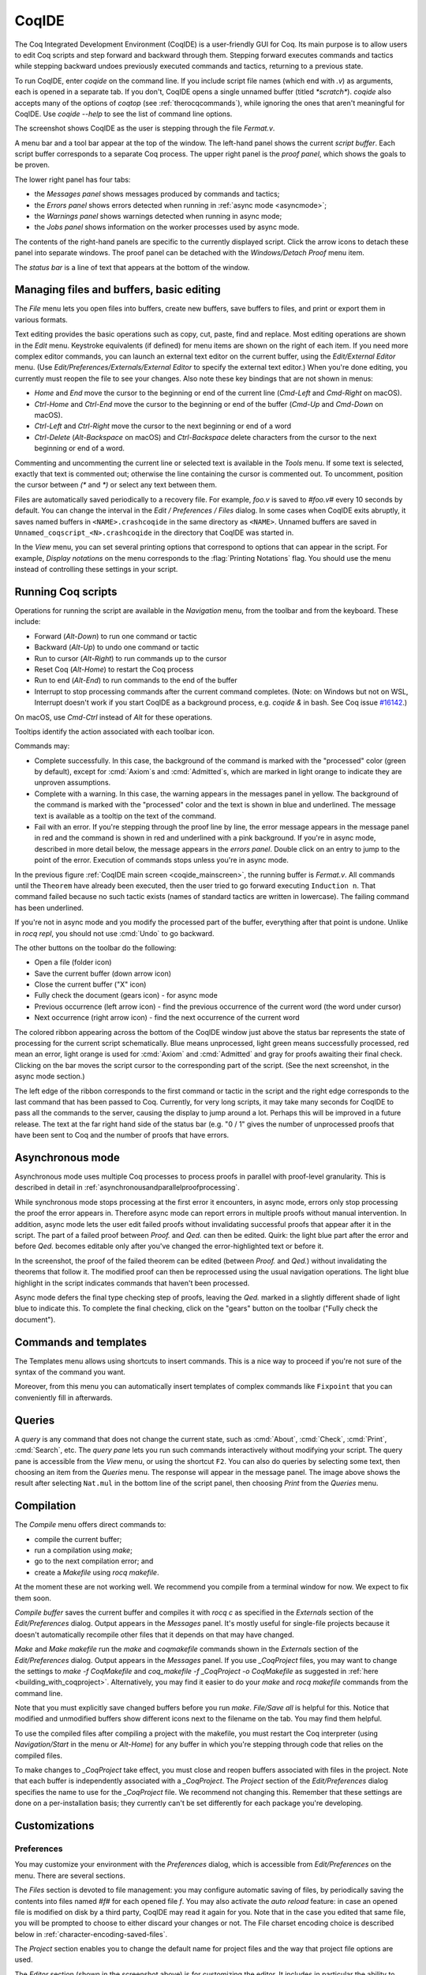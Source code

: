 .. |GtkSourceView| replace:: :smallcaps:`GtkSourceView`

.. _coqintegrateddevelopmentenvironment:

CoqIDE
======

.. todo: how to say that a number of things are broken?  Maybe list them
   somewhere--doesn't have to be super detailed

The Coq Integrated Development Environment (CoqIDE) is a user-friendly GUI
for Coq. Its main purpose is to allow users to edit Coq scripts and step forward
and backward through them.  Stepping forward executes commands and
tactics while stepping backward undoes previously executed commands and tactics,
returning to a previous state.

To run CoqIDE, enter `coqide` on the command line.
If you include script file names (which end with `.v`) as arguments, each is opened
in a separate tab.  If you don't, CoqIDE opens a single unnamed buffer
(titled `*scratch*`).  `coqide` also accepts many of the options of `coqtop`
(see :ref:`therocqcommands`), while ignoring the ones that aren't meaningful
for CoqIDE.  Use `coqide --help` to see the list of command line options.

.. _coqide_mainscreen:

.. image:: ../_static/coqide.png
   :alt: CoqIDE main screen

..  Here is the code used in the screenshot:

    Fixpoint power (x n : nat) {struct n} : nat :=
      match n with
      | O => 1
      | S m => x * power x m
      end.

    Notation "x ^ n" := (power x n).

    Theorem Fermat :
      (forall x y z n : nat, x^n + y^n = z^n -> n <= 2).
    Proof.
      Induction n.

The screenshot shows CoqIDE as the user is stepping through the file `Fermat.v`.

A menu bar and a tool bar appear at the top of the window. The left-hand panel shows
the current *script buffer*.  Each script buffer corresponds to a separate Coq process.
The upper right panel is the *proof panel*, which shows the goals to be proven.

The lower right panel has four tabs:

- the *Messages panel* shows messages produced by commands and tactics;
- the *Errors panel* shows errors detected when running in :ref:`async mode <asyncmode>`;
- the *Warnings panel* shows warnings detected when running in async mode;
- the *Jobs panel* shows information on the worker processes used by async mode.

The contents of the right-hand panels are specific to the currently displayed script.
Click the arrow icons to detach these panel into separate windows.  The proof panel
can be detached with the *Windows/Detach Proof* menu item.

The *status bar* is a line of text that appears at the bottom of the window.

Managing files and buffers, basic editing
-----------------------------------------

The *File* menu lets you open files into buffers, create new buffers, save buffers to files,
and print or export them in various formats.

Text editing provides the basic operations such as copy, cut, paste, find and replace.
Most editing operations are shown in the *Edit* menu.  Keystroke equivalents (if defined)
for menu items are shown on the right of each item.  If you need more complex editor
commands, you can launch an external text editor on the current buffer, using the
*Edit/External Editor* menu. (Use `Edit/Preferences/Externals/External Editor` to
specify the external text editor.)  When you're done editing, you currently must
reopen the file to see your changes.  Also note these key bindings that are not
shown in menus:

- `Home` and `End` move the cursor to the beginning or end of the current line
  (`Cmd-Left` and `Cmd-Right` on macOS).
- `Ctrl-Home` and `Ctrl-End` move the cursor to the beginning or end of the buffer
  (`Cmd-Up` and `Cmd-Down` on macOS).
- `Ctrl-Left` and `Ctrl-Right` move the cursor to the next beginning or end of a word
- `Ctrl-Delete` (`Alt-Backspace` on macOS) and `Ctrl-Backspace` delete characters
  from the cursor to the next beginning or end of a word.

Commenting and uncommenting the current line or selected text is available in
the *Tools* menu.  If some text is selected, exactly that text is commented out;
otherwise the line containing the cursor is commented out.  To uncomment, position
the cursor between `(*` and `*)` or select any text between them.

Files are automatically saved periodically to a recovery file.  For example,
`foo.v` is saved to `#foo.v#` every 10 seconds by default.  You can change the
interval in the *Edit / Preferences / Files* dialog.  In some cases when CoqIDE
exits abruptly, it saves named buffers in ``<NAME>.crashcoqide`` in the same
directory as ``<NAME>``.  Unnamed buffers are saved in
``Unnamed_coqscript_<N>.crashcoqide`` in the directory that CoqIDE was started in.

In the *View* menu, you can set several printing options that
correspond to options that can appear in the script.  For example, *Display
notations* on the menu corresponds to the :flag:`Printing Notations` flag.  You
should use the menu instead of controlling these settings in your script.

Running Coq scripts
-------------------

Operations for running the script are available in the *Navigation* menu,
from the toolbar and from the keyboard.  These include:

- Forward (`Alt-Down`) to run one command or tactic
- Backward (`Alt-Up`) to undo one command or tactic
- Run to cursor (`Alt-Right`) to run commands up to the cursor
- Reset Coq (`Alt-Home`) to restart the Coq process
- Run to end (`Alt-End`) to run commands to the end of the buffer
- Interrupt to stop processing commands after the current command completes.
  (Note: on Windows but not on WSL, Interrupt doesn't work if you start CoqIDE
  as a background process, e.g. `coqide &` in bash.  See Coq issue
  `#16142 <https://github.com/coq/coq/pull/16142>`_.)

On macOS, use `Cmd-Ctrl` instead of `Alt` for these operations.

Tooltips identify the action associated with each toolbar icon.

Commands may:

- Complete successfully.  In this case, the background of the command is marked
  with the "processed" color (green by default), except for :cmd:`Axiom`\s and
  :cmd:`Admitted`\s, which are marked in light orange to indicate they are
  unproven assumptions.
- Complete with a warning.  In this case, the warning appears in the messages
  panel in yellow.  The background of the command is marked with the "processed"
  color and the text is shown in blue and underlined.  The message text is
  available as a tooltip on the text of the command.
- Fail with an error.  If you're stepping through the proof line by line, the
  error message appears in the message panel in red and the command is shown
  in red and underlined with a pink background.  If you're in async mode,
  described in more detail below, the message appears in the *errors panel*.
  Double click on an entry to jump to the point of the error.  Execution
  of commands stops unless you're in async mode.

In the previous figure :ref:`CoqIDE main screen <coqide_mainscreen>`,
the running buffer is `Fermat.v`.  All commands until
the ``Theorem`` have already been executed, then the user tried to go
forward executing ``Induction n``. That command failed because no such
tactic exists (names of standard tactics are written in lowercase).
The failing command has been underlined.

If you're not in async mode and you modify the processed part of the buffer,
everything after that point is undone.  Unlike in `rocq repl`, you should not use
:cmd:`Undo` to go backward.

The other buttons on the toolbar do the following:

- Open a file (folder icon)
- Save the current buffer (down arrow icon)
- Close the current buffer ("X" icon)
- Fully check the document (gears icon) - for async mode
- Previous occurrence (left arrow icon) - find the previous occurrence
  of the current word (the word under cursor)
- Next occurrence (right arrow icon) - find the next occurrence
  of the current word

The colored ribbon appearing across the bottom of the CoqIDE window just above
the status bar represents the state of processing for the current script
schematically.  Blue means unprocessed, light green means successfully
processed, red mean an error, light orange is used for :cmd:`Axiom` and :cmd:`Admitted`
and gray for proofs awaiting their final check.  Clicking on the bar moves the
script cursor to the corresponding part of the script.  (See the next screenshot,
in the async mode section.)

The left edge of the ribbon corresponds to the first command or tactic in the
script and the right edge corresponds to the last command that has been passed
to Coq.  Currently, for very long scripts, it may take many seconds for CoqIDE to
pass all the commands to the server, causing the display to jump around a lot.  Perhaps
this will be improved in a future release.  The text at the far right hand side of
the status bar (e.g. "0 / 1" gives the number of unprocessed proofs that have been
sent to Coq and the number of proofs that have errors.

.. _asyncmode:

Asynchronous mode
-----------------

Asynchronous mode uses multiple Coq processes to process proofs
in parallel with proof-level granularity.  This is described in detail in
:ref:`asynchronousandparallelproofprocessing`.

While synchronous mode stops processing at the first error it encounters, in async
mode, errors only stop processing the proof the error appears in.
Therefore async mode can report errors in multiple proofs without manual intervention.
In addition, async mode lets the user edit failed proofs without invalidating
successful proofs that appear after it in the script.  The part of a failed proof
between `Proof.` and `Qed.` can then be edited.  Quirk: the light blue part after
the error and before `Qed.` becomes editable only after you've changed the
error-highlighted text or before it.

.. image:: ../_static/async-mode.png
   :alt: Async mode

In the screenshot, the proof of the failed theorem can be edited (between `Proof.`
and `Qed.`) without invalidating the theorems that follow it.  The modified
proof can then be reprocessed using the usual navigation operations.  The light blue
highlight in the script indicates commands that haven't been processed.

Async mode defers the final type checking step of proofs, leaving the `Qed.` marked in
a slightly different shade of light blue to indicate this.  To complete the final
checking, click on the "gears" button on the toolbar ("Fully check the document").

Commands and templates
----------------------

The Templates menu allows using shortcuts to insert
commands. This is a nice way to proceed if you're not sure of the
syntax of the command you want.

Moreover, from this menu you can automatically insert templates of complex
commands like ``Fixpoint`` that you can conveniently fill in afterwards.

Queries
-------

.. image:: ../_static/coqide-queries.png
   :alt: CoqIDE queries

A *query* is any command that does not change the current state, such as
:cmd:`About`, :cmd:`Check`, :cmd:`Print`, :cmd:`Search`, etc.  The *query pane*
lets you run such commands
interactively without modifying your script. The query pane is accessible from
the *View* menu, or using the shortcut ``F2``.
You can also do queries by selecting some text, then choosing an
item from the *Queries* menu. The response will appear in the message panel.
The image above shows the result after selecting
``Nat.mul`` in the bottom line of the script panel, then choosing *Print*
from the *Queries* menu.

Compilation
-----------

The *Compile* menu offers direct commands to:

+ compile the current buffer;
+ run a compilation using `make`;
+ go to the next compilation error; and
+ create a `Makefile` using `rocq makefile`.

At the moment these are not working well.  We recommend you compile
from a terminal window for now.  We expect to fix them soon.

*Compile buffer* saves the current buffer and compiles it with `rocq c` as specified
in the *Externals* section of the *Edit/Preferences* dialog.  Output appears
in the *Messages* panel.  It's mostly useful for single-file projects because it doesn't
automatically recompile other files that it depends on that may have changed.

*Make* and *Make makefile* run the `make` and `coqmakefile` commands shown in
the *Externals* section of the *Edit/Preferences* dialog.  Output appears in the
*Messages* panel.  If you use `_CoqProject` files, you may want to change the settings to
`make -f CoqMakefile` and `coq_makefile -f _CoqProject -o CoqMakefile` as suggested
in :ref:`here <building_with_coqproject>`.  Alternatively, you may find it easier
to do your `make` and `rocq makefile` commands from the command line.

.. _coqide_make_note:

Note that you must explicitly save changed buffers before you run `make`.
*File/Save all* is helpful for this.  Notice that modified and unmodified buffers show
different icons next to the filename on the tab.  You may find them helpful.

To use the compiled files after compiling a project with the makefile,
you must restart the Coq interpreter (using *Navigation/Start* in the
menu or `Alt-Home`) for any buffer in which you're stepping through code
that relies on the compiled files.

To make changes to `_CoqProject` take effect, you must close and reopen buffers
associated with files in the project.  Note that each buffer is independently associated
with a `_CoqProject`.  The *Project* section of the *Edit/Preferences* dialog
specifies the name to use for the `_CoqProject` file.  We recommend not changing
this.  Remember that these settings are done on a per-installation basis; they
currently can't be set differently for each package you're developing.

Customizations
--------------

Preferences
~~~~~~~~~~~

You may customize your environment with the *Preferences* dialog, which is
accessible from *Edit/Preferences* on the menu. There are several sections.

.. image:: ../_static/coqide-preferences-editor.png
   :alt: CoqIDE preferences dialog, Editor section

The *Files* section is devoted to file management: you may configure
automatic saving of files, by periodically saving the contents into
files named `#f#` for each opened file `f`. You may also activate the
*auto reload* feature: in case an opened file is modified on disk by a
third party, CoqIDE may read it again for you. Note that in the case
you edited that same file, you will be prompted to choose to either
discard your changes or not. The File charset encoding choice is
described below in :ref:`character-encoding-saved-files`.

The *Project* section enables you to change the default name for
project files and the way that project file options are used.

The *Editor* section (shown in the screenshot above) is for
customizing the editor. It includes in particular the ability
to activate an Emacs mode named micro-Proof-General
(use the Help menu to know more about the available bindings).

The *Appearance* section offers controls to set CoqIDE's window
default size and the position of tabs.

The *Fonts* section is for selecting the text font used for scripts,
goal and message panels.

The *Colors* and *Tags* sections are for controlling colors and style of
the three main buffers. A predefined Coq highlighting style as well
as standard |GtkSourceView| styles are available. Other styles can be
added e.g. in ``$HOME/.local/share/gtksourceview-3.0/styles/`` (see
the general documentation about |GtkSourceView| for the various
possibilities). Note that the style of the rest of graphical part of
CoqIDE is not under the control of |GtkSourceView| but of GTK+ and
governed by files such as ``settings.ini`` and ``gtk.css`` in
``$XDG_CONFIG_HOME/gtk-3.0`` or files in
``$HOME/.themes/NameOfTheme/gtk-3.0``, as well as the environment
variable ``GTK_THEME`` (search the internet for the various
possibilities).

The *Externals* section allows customizing the external commands for
compilation, printing, web browsing. In the browser command, you may
use `%s` to denote the URL to open, for example:
`firefox "%s"`.

.. _shortcuts:

The *Shortcuts* section lets you change the modifiers (e.g. `Ctrl`, `Alt`
and `Shift`) used in all the menu entry key bindings for the selected menu
(for the View menu, only the checkbox items will be changed).
Current key bindings are shown at the right side of each menu entry.

If any of the new key bindings are already assigned, the existing binding
will be removed.  You can then rebind one of the menu entries as described
in the next section.

The top of the *Shortcuts* section lets you select the allowed modifiers
that can be selected for the listed menus.

*Misc* – to be documented

.. _user-configuration-directory:

Preferences and key bindings are saved in the user configuration directory,
which is ``$XDG_CONFIG_HOME/coq`` if the environment variable ``$XDG_CONFIG_HOME``
is set.  If the variable isn't set, the directory is ``~/.config/coq`` on Linux
and `C:\\Users\\<USERNAME>\\AppData\\Local\\coq` on Windows.
Preferences are in the file `coqiderc` and key bindings are in the file `coqide.keys`.

.. _coqide_key_bindings:

.. _key_bindings:

Key bindings
~~~~~~~~~~~~

As explained just above, the *Edit/Preferences/Shortcuts* panel
offers buttons to modify in a few clicks the key bindings for a whole menu.
Here is a screenshot of the panel:

.. image:: ../_static/coqide-preferences-shortcuts.png
   :alt: CoqIDE preferences dialog, Shortcuts section

Each menu item in the GUI shows its key binding, if one has been defined,
on the right-hand side.  Typing the key binding is equivalent to selecting
the associated item from the menu.  On some systems, you can modify the
key binding ("accelerator") for a menu entry by going to the corresponding
menu item without releasing the mouse button, pressing the keys you want
for the new binding and then releasing the mouse button.

Alternatively, you can edit the configuration file directly.
Key bindings are saved in the file `coqide.keys` in
the :ref:`user configuration directory<user-configuration-directory>`.
Make sure there are no CoqIDE processes running while you edit the file
(CoqIDE creates or overwrites the file when it terminates,
which may reorder the lines).

The file contains lines such as:

   ::

     ; (gtk_accel_path "<Actions>/Queries/About" "<Primary><Shift>a")
     ; (gtk_accel_path "<Actions>/Export/Export to" "")
     (gtk_accel_path "<Actions>/Edit/Find Next" "F4")

The first line corresponds to the menu item for the Queries/About menu item,
which was bound by default to `Shift-Ctrl-A`. `<Primary>` indicates `Cmd` on macOS
and otherwise `Ctrl`.
The second line is for a menu item that has no key binding.

Lines that begin with semicolons are comments created by CoqIDE.  CoqIDE uses
the default binding for these items.  To change a key binding, remove the semicolon
and set the third item in the list as desired, such as in the third line.
Avoid assigning the same binding to multiple items.

If the same menu item name appears on multiple lines in the file, the value from the
last line is used.  This is convenient for copying a group of changes from elsewhere–just
insert the changes at the end of the file.  The next time CoqIDE terminates, it will
resort the items.

The end of
`this file <https://github.com/linuxmint/gtk/blob/master/gdk/keyname-table.h#:~:text=NC_(%22keyboard%20label%22%2C%20%22BackSpace%22)>`_
gives the names of the keys.

Modifiers (e.g. Alt, Ctrl) for some menus can be can be changed as a group from the
Edit/Preferences/Shortcuts panel. See :ref:`Shortcuts<shortcuts>`.

.. todo: list common rebindings?

.. todo: microPG mode?

Using Unicode symbols
---------------------

CoqIDE is based on GTK+ and inherits from it support for Unicode in
its text panels. Consequently a large set of symbols is available for
notations. Furthermore, CoqIDE conveniently provides a simple way to
input Unicode characters.


Displaying Unicode symbols
~~~~~~~~~~~~~~~~~~~~~~~~~~

You just need to define suitable notations as described in the chapter
:ref:`syntax-extensions-and-notation-scopes`. For example, to use the
mathematical symbols ∀ and ∃, you may define:

.. coqtop:: in

   Notation "∀ x .. y , P" := (forall x, .. (forall y, P) ..)
     (at level 200, x binder, y binder, right associativity)
     : type_scope.
   Notation "∃ x .. y , P" := (exists x, .. (exists y, P) ..)
     (at level 200, x binder, y binder, right associativity)
     : type_scope.

A small set of such notations are already defined in the Coq library
which you can enable with ``Require Import Unicode.Utf8`` inside CoqIDE,
or equivalently, by starting CoqIDE with ``coqide -l utf8``.

However, there are some issues when using such Unicode symbols: you of
course need to use a character font which supports them. In the Fonts
section of the preferences, the Preview line displays some Unicode
symbols, so you could figure out if the selected font is OK. Related
to this, one thing you may need to do is choosing whether GTK+ should
use antialiased fonts or not, by setting the environment variable
`GDK_USE_XFT` to 1 or 0 respectively.


.. _coqide-unicode:

Bindings for input of Unicode symbols
~~~~~~~~~~~~~~~~~~~~~~~~~~~~~~~~~~~~~

CoqIDE supports a builtin mechanism to input non-ASCII symbols.
For example, to input ``π``, it suffices to type ``\pi`` then press the
combination of key ``Ctrl-Space`` (default key binding). Often, it
suffices to type a prefix of the LaTeX token, e.g. typing ``\p``
then ``Ctrl-Space`` suffices to insert a ``π``.

For several symbols, ASCII art is also recognized, e.g. ``\->`` for a
right arrow, or ``\>=`` for a greater than or equal sign.

A larger number of LaTeX tokens are supported by default. The full list
is available here:
https://github.com/coq/coq/blob/master/ide/coqide/default_bindings_src.ml

Custom bindings may be added, as explained further on.

The mechanism is active by default, but can be turned off in the Editor section
of the preferences.

.. note::

    It remains possible to input non-ASCII symbols using system-wide
    approaches independent of CoqIDE.


Adding custom bindings
~~~~~~~~~~~~~~~~~~~~~~

To extend the default set of bindings, create a file named ``coqide.bindings``
in the :ref:`user configuration directory<user-configuration-directory>`.
The file `coqide.bindings` should contain one
binding per line, in the form ``\key value``, followed by an optional priority
integer. (The key and value should not contain any space character.)

.. example::

   Here is an example configuration file:

   ::

     \par ||
     \pi π 1
     \le ≤ 1
     \lambda λ 2
     \lambdas λs

Above, the priority number 1 on ``\pi`` indicates that the prefix ``\p``
should resolve to ``\pi``, and not to something else (e.g. ``\par``).
Similarly, the above settings ensure than ``\l`` resolves to ``\le``,
and that ``\la`` resolves to ``\lambda``.

It can be useful to work with per-project binding files. For this purpose
CoqIDE accepts a command line argument of the form
``-unicode-bindings file1,file2,...,fileN``.
Each of the file tokens provided may consists of one of:

 -  a path to a custom bindings file,
 -  the token ``default``, which resolves to the default bindings file,
 -  the token ``local``, which resolves to the `coqide.bindings` file
    stored in the :ref:`user configuration directory <user-configuration-directory>`.

.. warning::

   If a filename other than the first one includes a "~" to refer
   to the home directory, it won't be expanded properly. To work around that
   issue, one should not use commas but instead repeat the flag, in the form:
   ``-unicode-bindings file1 .. -unicode-bindings fileN``.

.. note::

   If two bindings for a same token both have the same priority value
   (or both have no priority value set), then the binding considered is
   the one from the file that comes first on the command line.


.. _character-encoding-saved-files:

Character encoding for saved files
~~~~~~~~~~~~~~~~~~~~~~~~~~~~~~~~~~

In the Files section of the preferences, the encoding option is
related to the way files are saved.

If you have no need to exchange files with non-UTF-8 aware
applications, it is better to choose the UTF-8 encoding, since it
guarantees that your files will be read again without problems. (This
is because when CoqIDE reads a file, it tries to automatically detect
its character encoding.)

If you choose something else than UTF-8, then missing characters will
be written encoded by `\x{....}` or `\x{........}` where each dot is
an hexadecimal digit: the number between braces is the hexadecimal
Unicode index for the missing character.

.. _coqide-debugger:

Debugger
--------

Version 8.15 introduces a visual debugger for |Ltac| tactics within
CoqIDE.  It supports setting breakpoints visually and automatically
displaying the stopping point in the source code with "continue",
"step over" "step in" and "step out" operations.  The call stack and variable
values for each stack frame are shown in a new panel.

The debugger is based on the non-visual |Ltac| :ref:`debugger <interactive-debugger>`.
We'd like to eventually support other scripting facilities such as Ltac2.

Since the visual debugger is new in 8.15, you may encounter bugs or usability issues.
The behavior and user interface will evolve as the debugger is refined.
There are notes on bugs and potential enhancements at the end of
`this page <https://github.com/coq/coq/wiki/Ltac-Debugger-Preview>`_.
Feel free to suggest changes and improvements by opening an issue on
`GitHub <https://github.com/coq/coq/issues/new>`_, or contact `@jfehrle`
directly through email, Zulip or Discourse.

Breakpoints
~~~~~~~~~~~

This screenshot shows the debugger stopped at a breakpoint in the |Ltac| tactic
`my_tac`.  Breakpoints are shown with a red background and the stopping point is
shown with a dark blue background.  `Set Ltac Debug.` enables stopping in the
debugger.

.. image:: ../_static/debugger.png
   :alt: CoqIDE Debugger

.. created with:
   Set Ltac Debug.  (* enable the debugger *)

   Ltac my_tac c :=
     let con := constr:(forall a b : nat,
       (a + b) * c = a * c + b * c) in
     idtac "A"; idtac "B"; idtac "C".

   Goal True.
   my_tac 2.

You can control the debugger with function and control keys.  Some
messages are shown in the Messages panel.  You can type
:ref:`debugger commands <interactive-debugger>`
in that panel when it shows the debug prompt.

The script is not editable while Coq is processing tactics or stopped
in the debugger.  When Coq is stopped in the debugger (e.g., at a breakpoint),
the blue segment in the "in progress" slider at the bottom edge of the window
will be stopped at the left hand edge of its range.

The function keys are listed, for the moment, with one exception, in the `Debug` menu:

Toggle breakpoint (F8)
  Position the cursor just before the first character of the tactic name in an Ltac
  construct, then press F8.  Press again to remove the breakpoint.  F8 is
  accepted only when all of the coqtop sessions are idle (i.e. at the debug
  prompt or not processing a tactic or command).

  Note that :term:`sentences <sentence>` containing a single built-in tactic
  are not Ltac constructs.  A breakpoint on :n:`intros.`, for example, is
  ignored, while breakpoints on either tactic in :n:`intros; idtac.` work.
  A breakpoint on, say, :n:`my_ltac_tactic.` also works.

  Breakpoints on Ltac :n:`@value_tactic`\s, which compute values without changing
  the proof context, such as :tacn:`eval`, are ignored.

  You must set at least one breakpoint in order to enter the debugger.

Continue (F9)
  Continue processing the proof.  If you're not stopped in the debugger, this is
  equivalent to "Run to end" (Alt-End).

Step over (Alt-↓)
  When stopped in the debugger,
  execute the next tactic without stopping inside it.  If the debugger reaches
  a breakpoint in the tactic, it will stop.  This is the same key combination used
  for *Forward one command*—if you're stopped in the debugger then it does a *Step over*
  and otherwise it does a *Forward*.  Combining the two functions makes it easy
  to step through a script in a natural way when some breakpoints are set.

Step in (F10)
  When stopped in the debugger, if next tactic is an |Ltac| tactic, stop at the
  first possible point in the tactic.  Otherwise acts as a "step over".

Step out (Shift-F10)
  When stopped in the debugger, continue and then
  stop at the first possible point after exiting the current |Ltac| tactic.  If the
  debugger reaches a breakpoint in the tactic, it will stop.

Break (F11)
  Stops the debugger at the next possible stopping point, from which you can
  step or continue.   (Not supported in Windows at this time.)

Note that the debugger is disabled when CoqIDE is running multiple worker processes,
i.e. running in async mode.  Going "Forward" a single step at a time doesn't use
async mode and will always enter the debugger as expected.  In addition, the debugger
doesn't work correctly in some cases involving editing failed proofs in asymc mode (
see `#16069 <https://github.com/coq/coq/pull/16069>`_.)

If you step through `idtac "A"; idtac "B"; idtac "C".`, you'll notice that the
steps for `my_tac` are:

  | `idtac "A"; idtac "B"; idtac "C"`
  | `idtac "A"; idtac "B"`
  | `idtac "A"`
  | `idtac "B"`
  | `idtac "C"`

which reflects the two-phase execution process for the :n:`@tactic ; @tactic`
construct.

Also keep in mind that |Ltac| backtracking may cause the call stack to revert to
a previous state.  This may cause confusion.  Currently there's no special
indication that this has happened.

.. unfortunately not working:
   Note: This `Wiki page <https://github.com/coq/coq/wiki/Configuration-of-CoqIDE#the-alternative-set-of-bindings>`_
   describes a way to change CoqIDE key bindings.

Call Stack and Variables
~~~~~~~~~~~~~~~~~~~~~~~~

The bottom panel shows the call stack and the variables defined for the selected
stack frame.  Stack frames normally show the name of tactic being executed, the line
number and the last component of the filename without the :n:`.v` suffix.
The directory part of the module name is shown when the frame is not in
the toplevel script file.  For example,
:n:`make_rewriter:387, AllTactics (Rewriter.Rewriter)` refers to the file
with the module name :n:`Rewriter.Rewriter.AllTactics`.

Note: A few stack frames aren't yet displayed in this described format (e.g. those starting
with :n:`???`) and may be extraneous. In some cases, the tactic name is not shown.

Click on a stack frame or press the Up (↑) or Down (↓) keys to select a
stack frame.  Coq will jump to the associated code and display the variables for that stack
frame.  You can select text with the mouse and then copy it to the clipboard with
Ctrl-C.  Ctrl-A selects the entire stack.

The variables panel uses a tree control to show variables defined in the selected
stack frame.  To see values that don't fit on a single line, click on the triangle.
You can select one or more entries from the tree in the usual way by
clicking, shift-clicking and control-clicking on an entry.  Ctrl-A selects
all entries.  Ctrl-C copies the selected entries to the clipboard.

Note: Some variable are not displayed in a useful form.  For example, the value
shown for :n:`tac` in a script containing :n:`let tac = ltac:(auto)` appears
only as :n:`<genarg:tacvalue>`.  We hope to address this soon.

The :n:`DETACH` button moves the debugger panel into a separate window, which
will make it easier to examine its contents.

Supported use cases
~~~~~~~~~~~~~~~~~~~

There are two main use cases for the debugger.  They're not very compatible.
Instead of showing warning messages or forcing the user to explicitly pick one
mode or another, for now it's up to the user to know the limitations and work within them.

The *single file* case is running the debugger on a single *primary* script without ever
stopping in other *secondary* scripts.  In this case, you can edit the primary script while
Coq is not running it nor stopped in the debugger.  The position of breakpoints will be updated
automatically as you edit the file.  It's fine to run the debugger in multiple buffers--you will not
be confused.  The single-file case is preferable when you can use it.

The *multi-file* case is when a primary script stops in a secondary script.  In this
case, breakpoints in the secondary script that move due to script editing may no longer
match the locations in the compiled secondary script.  The debugger won't stop at these
breakpoints as you expect.  Also, the code highlighted for stack frames in that
script may be incorrect.  You will need to re-compile
the secondary script and then restart the primary script (Restart, `Alt-Home`) to get back
to a consistent state.

For multi-file debugging, we suggest detaching the Messages, Proof Context
and Debugger panels so they are in separate windows.
To do so, click on the arrow icon next to *Messages*,
select *Windows / Detach Proof* from the menu and click on *DETACH* in the
Debugger panel.  Note that the Debugger panel is initially attached to
the Script panel of the toplevel script.  Also note that, for now, the
"in progress" slider is accurate only when the associated toplevel script panel
is visible.


If a debugger instance is stopped in a secondary script, the debugger function
keys are directed to the debugger instance associated with the primary script.
The debugger doesn't attempt to support multiple instances
stopped in the same secondary script.  If you have a need to do this, run
each debugger instance in a separate CoqIDE process/window.

Note that if you set a breakpoint in a script that may be called by multiple debugger
instances, you may inadvertently find you've gotten into unsupported territory.
